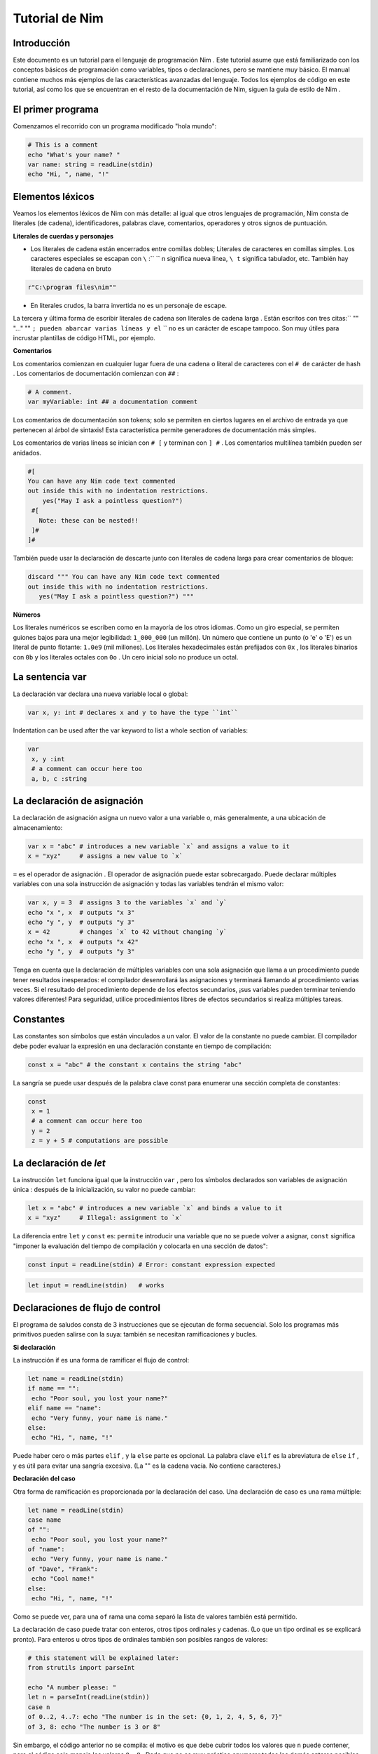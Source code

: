 **Tutorial de Nim**
=========

.. image:: https://raw.githubusercontent.com/catetita/tutorial-nim-espanol/master/img.png

Introducción
--------------
Este documento es un tutorial para el lenguaje de programación Nim . Este tutorial asume que está familiarizado con los conceptos básicos de programación como variables, tipos o declaraciones, pero se mantiene muy básico. El manual contiene muchos más ejemplos de las características avanzadas del lenguaje. Todos los ejemplos de código en este tutorial, así como los que se encuentran en el resto de la documentación de Nim, siguen la guía de estilo de Nim .

El primer programa
--------------
Comenzamos el recorrido con un programa modificado "hola mundo":

.. code-block:: nim

 # This is a comment
 echo "What's your name? "
 var name: string = readLine(stdin)
 echo "Hi, ", name, "!" 

Elementos léxicos
--------------
Veamos los elementos léxicos de Nim con más detalle: al igual que otros lenguajes de programación, Nim consta de literales (de cadena), identificadores, palabras clave, comentarios, operadores y otros signos de puntuación.

**Literales de cuerdas y personajes**

* Los literales de cadena están encerrados entre comillas dobles; Literales de caracteres en comillas simples. Los caracteres especiales se escapan con ``\`` :`` \`` n significa nueva línea, ``\ t`` significa tabulador, etc. También hay literales de cadena en bruto 

.. code-block:: nim

 r"C:\program files\nim""


* En literales crudos, la barra invertida no es un personaje de escape.

La tercera y última forma de escribir literales de cadena son literales de cadena larga . Están escritos con tres citas:`` "" "..." "" ``; pueden abarcar varias líneas y el`` \`` no es un carácter de escape tampoco. Son muy útiles para incrustar plantillas de código HTML, por ejemplo.


**Comentarios**

Los comentarios comienzan en cualquier lugar fuera de una cadena o literal de caracteres con el ``# de`` carácter de hash . Los comentarios de documentación comienzan con ``##`` :

.. code-block:: nim

 # A comment.
 var myVariable: int ## a documentation comment


Los comentarios de documentación son tokens; solo se permiten en ciertos lugares en el archivo de entrada ya que pertenecen al árbol de sintaxis! Esta característica permite generadores de documentación más simples.

Los comentarios de varias líneas se inician con ``# [`` y terminan con ``] #`` . Los comentarios multilínea también pueden ser anidados.

.. code-block:: nim

 #[
 You can have any Nim code text commented
 out inside this with no indentation restrictions.
     yes("May I ask a pointless question?")
  #[
    Note: these can be nested!!
  ]#
 ]#

También puede usar la declaración de descarte junto con literales de cadena larga para crear comentarios de bloque:

.. code-block:: nim

 discard """ You can have any Nim code text commented
 out inside this with no indentation restrictions.
    yes("May I ask a pointless question?") """

**Números**

Los literales numéricos se escriben como en la mayoría de los otros idiomas. Como un giro especial,
se permiten guiones bajos para una mejor legibilidad: ``1_000_000`` (un millón). Un número que contiene un punto (o 'e' o 'E')
es un literal de punto flotante: ``1.0e9`` (mil millones). Los literales hexadecimales están prefijados con ``0x`` , 
los literales binarios con ``0b`` y los literales octales con ``0o`` . Un cero inicial solo no produce un octal. 

La sentencia **var**
--------------
La declaración var declara una nueva variable local o global:

.. code-block:: nim

 var x, y: int # declares x and y to have the type ``int``

Indentation can be used after the var keyword to list a whole section of variables:

.. code-block:: nim

 var
  x, y :int
  # a comment can occur here too
  a, b, c :string

La declaración de asignación
--------------
La declaración de asignación asigna un nuevo valor a una variable o, más generalmente, a una ubicación de almacenamiento:

.. code-block:: nim

 var x = "abc" # introduces a new variable `x` and assigns a value to it
 x = "xyz"     # assigns a new value to `x`

``=`` es el operador de asignación . El operador de asignación puede estar sobrecargado.
Puede declarar múltiples variables con una sola instrucción de asignación y todas las variables tendrán el mismo valor:

.. code-block:: nim

 var x, y = 3  # assigns 3 to the variables `x` and `y`
 echo "x ", x  # outputs "x 3"
 echo "y ", y  # outputs "y 3"
 x = 42        # changes `x` to 42 without changing `y`
 echo "x ", x  # outputs "x 42"
 echo "y ", y  # outputs "y 3"

Tenga en cuenta que la declaración de múltiples variables con una sola asignación que llama a un procedimiento puede tener resultados inesperados: el compilador desenrollará las asignaciones y terminará llamando al procedimiento varias veces. Si el resultado del procedimiento depende de los efectos secundarios, ¡sus variables pueden terminar teniendo valores diferentes! Para seguridad, utilice procedimientos libres de efectos secundarios si realiza múltiples tareas.

Constantes
--------------

Las constantes son símbolos que están vinculados a un valor. El valor de la constante no puede cambiar. El compilador debe poder evaluar la expresión en una declaración constante en tiempo de compilación:

.. code-block:: nim

 const x = "abc" # the constant x contains the string "abc"

La sangría se puede usar después de la palabra clave const para enumerar una sección completa de constantes:

.. code-block:: nim

 const
  x = 1
  # a comment can occur here too
  y = 2
  z = y + 5 # computations are possible

La declaración de *let*
--------------
La instrucción ``let`` funciona igual que la instrucción ``var`` , pero los símbolos declarados son variables de asignación única : después de la inicialización, su valor no puede cambiar:

.. code-block:: nim

 let x = "abc" # introduces a new variable `x` and binds a value to it
 x = "xyz"     # Illegal: assignment to `x`

La diferencia entre ``let`` y ``const`` es: ``permite`` introducir una variable que no se puede volver a asignar, ``const`` significa "imponer la evaluación del tiempo de compilación y colocarla en una sección de datos":

.. code-block:: nim

 const input = readLine(stdin) # Error: constant expression expected

.. code-block:: nim

 let input = readLine(stdin)   # works
 
Declaraciones de flujo de control
--------------

El programa de saludos consta de 3 instrucciones que se ejecutan de forma secuencial. Solo los programas más primitivos pueden salirse con la suya: también se necesitan ramificaciones y bucles.

**Si declaración**

La instrucción if es una forma de ramificar el flujo de control:

.. code-block:: nim

 let name = readLine(stdin)
 if name == "":
  echo "Poor soul, you lost your name?"
 elif name == "name":
  echo "Very funny, your name is name."
 else:
  echo "Hi, ", name, "!"

Puede haber cero o más partes ``elif`` , y la ``else`` parte es opcional.
La palabra clave ``elif`` es la abreviatura de ``else`` ``if`` , y es útil para evitar una sangría excesiva. 
(La "" es la cadena vacía. No contiene caracteres.)

**Declaración del caso**

Otra forma de ramificación es proporcionada por la declaración del caso. Una declaración de caso es una rama múltiple:

.. code-block:: nim

 let name = readLine(stdin)
 case name
 of "":
  echo "Poor soul, you lost your name?"
 of "name":
  echo "Very funny, your name is name."
 of "Dave", "Frank":
  echo "Cool name!"
 else:
  echo "Hi, ", name, "!"

Como se puede ver, para una ``of`` rama una coma separó la lista de valores también está permitido.

La declaración de caso puede tratar con enteros, otros tipos ordinales y cadenas. (Lo que un tipo ordinal es se explicará pronto). Para enteros u otros tipos de ordinales también son posibles rangos de valores:

.. code-block:: nim

 # this statement will be explained later:
 from strutils import parseInt

 echo "A number please: "
 let n = parseInt(readLine(stdin))
 case n
 of 0..2, 4..7: echo "The number is in the set: {0, 1, 2, 4, 5, 6, 7}"
 of 3, 8: echo "The number is 3 or 8"

Sin embargo, el código anterior no se compila: el motivo es que debe cubrir todos los valores que ``n`` puede contener, pero el código solo maneja los valores ``0..8`` . Dado que no es muy práctico enumerar todos los demás enteros posibles (aunque es posible gracias a la notación de rango), solucionamos esto indicando al compilador que por cada otro valor no se debe hacer nada:

.. code-block:: nim

 ...
 case n
 of 0..2, 4..7: echo "The number is in the set: {0, 1, 2, 4, 5, 6, 7}"
 of 3, 8: echo "The number is 3 or 8"
 else: discard

La declaración de descarte vacía es una declaración de no hacer nada . El compilador sabe que una declaración de caso con una parte else no puede fallar y, por lo tanto, el error desaparece. Tenga en cuenta que es imposible cubrir todos los valores de cadena posibles: es por eso que los casos de cadena siempre necesitan una rama ``else`` .

En general, la declaración de caso se usa para los tipos de subrango o enumeración donde el compilador comprueba que cubrió cualquier valor posible.

**Mientras declaración**

La instrucción while es una construcción de bucle simple:

.. code-block:: nim

 echo "What's your name? "
 var name = readLine(stdin)
 while name == "":
  echo "Please tell me your name: "
  name = readLine(stdin)
  # no ``var``, because we do not declare a new variable here

El ejemplo utiliza un bucle while para seguir preguntando a los usuarios por su nombre, siempre y cuando el usuario no escriba nada (solo presione RETORNO).

**Para declaración**

La instrucción ``for`` es una construcción para recorrer cualquier elemento que proporciona un iterador . El ejemplo utiliza el iterador incorporado de cuenta atrás :

.. code-block:: nim

 echo "Counting to ten: "
 for i in countup(1, 10):
  echo i
 # --> Outputs 1 2 3 4 5 6 7 8 9 10 on different lines

La variable ``i`` es declarada implícitamente por el bucle ``for`` y tiene el tipo ``int`` , porque eso es lo que devuelve el conteo . ``i`` corre a través de los valores 1, 2, .., 10. Cada valor es ``echo`` -ed. Este código hace lo mismo:

.. code-block:: nim

 echo "Counting to 10: "
 var i = 1
 while i <= 10:
  echo i
  inc(i) # increment i by 1
 # --> Outputs 1 2 3 4 5 6 7 8 9 10 on different lines

La cuenta regresiva se puede lograr con la misma facilidad (pero es menos necesaria):

.. code-block:: nim

 echo "Counting down from 10 to 1: "
 for i in countdown(10, 1):
  echo i
 # --> Outputs 10 9 8 7 6 5 4 3 2 1 on different lines

Desde contando ocurre tan a menudo en los programas, Nim también tiene un .. iterador que hace lo mismo:

.. code-block:: nim

 for i in 1..10:
  ...

El conteo de índice cero tiene dos accesos directos ``.. <`` y ``... ^`` para simplificar el conteo a uno menos que el índice más alto:

.. code-block:: nim

 for i in 0..<10:
  ...  # 0..9

o

.. code-block:: nim

 var s = "some string"
 for i in 0..<s.len:
  ...

Otros iteradores útiles para colecciones (como matrices y secuencias) son

* ``items`` y ``mitems`` , que proporciona elementos inmutables y mutables respectivamente, y
* ``pairs`` y ``mpairs`` que proporcionan el elemento y un número de índice (inmutable y mutable respectivamente)

.. code-block:: nim

 for index, item in ["a","b"].pairs:
  echo item, " at index ", index
 # => a at index 0
 # => b at index 1

**Los ámbitos y la declaración de bloque**

Las declaraciones de flujo de control tienen una característica aún no cubierta:
abren un nuevo ámbito. Esto significa que en el siguiente ejemplo, ``x`` no es accesible fuera del bucle:

.. code-block:: nim

 while false:
  var x = "hi"
 echo x # does not work

Una sentencia while (para) introduce un bloque implícito. Los identificadores solo son visibles dentro del bloque que han sido declarados.
La instrucción de ``block`` se puede usar para abrir un nuevo bloque explícitamente:

.. code-block:: nim

 block myblock:
  var x = "hi"
 echo x # does not work either

La etiqueta del bloque ( ``myblock`` en el ejemplo) es opcional.

**Declaración de ruptura**

Un bloque se puede dejar prematuramente con una instrucción break .
La instrucción ``break`` puede dejar un ``while`` , `` for``, o una instrucción de ``block`` .
Abandona la construcción más interna, a menos que se dé una etiqueta de un bloque:

.. code-block:: nim

 block myblock:
  echo "entering block"
  while true:
    echo "looping"
    break # leaves the loop, but not the block
  echo "still in block"

 block myblock2:
  echo "entering block"
  while true:
    echo "looping"
    break myblock2 # leaves the block (and the loop)
  echo "still in block"

**Continuar declaración**

Al igual que en muchos otros lenguajes de programación, una instrucción de ``continue`` comienza la siguiente iteración inmediatamente:

.. code-block:: nim

 while true:
  let x = readLine(stdin)
  if x == "": continue
  echo x

**Cuando declaración**

Ejemplo:

.. code-block:: nim

 when system.hostOS == "windows":
  echo "running on Windows!"
 elif system.hostOS == "linux":
  echo "running on Linux!"
 elif system.hostOS == "macosx":
  echo "running on Mac OS X!"
 else:
  echo "unknown operating system"


La instrucción ``when`` es casi idéntica a la instrucción ``if`` , pero con estas diferencias:

* Cada condición debe ser una expresión constante ya que es evaluada por el compilador.
* Las declaraciones dentro de una rama no abren un nuevo alcance.
* El compilador comprueba la semántica y produce código solo para las declaraciones que pertenecen a la primera condición que se evalúa como ``true`` .

La instrucción ``when`` es útil para escribir código específico de plataforma, similar a la construcción ``#ifdef`` en el lenguaje de programación C.


Declaraciones y sangría
--------

Ahora que cubrimos las declaraciones de flujo de control básico, volvamos a las reglas de sangría de Nim.

En Nim hay una distinción entre declaraciones simples y declaraciones complejas .
Las declaraciones simples no pueden contener otras declaraciones: la asignación, las llamadas a procedimientos o la declaración de devolución pertenecen a las declaraciones simples. 
Las declaraciones complejas como ``if``, ``when`` , ``for`` , ``while`` pueden contener otras declaraciones.
Para evitar ambigüedades, las declaraciones complejas siempre deben estar sangradas, pero las declaraciones simples y simples no:

.. code-block:: nim

 # no indentation needed for single assignment statement:
 if x: x = false
 
 # indentation needed for nested if statement:
 if x:
  if y:
    y = false
  else:
    y = true

 # indentation needed, because two statements follow the condition:
 if x:
  x = false
  y = false

Las expresiones son parte de una declaración que generalmente resulta en un valor. 
La condición en una sentencia if es un ejemplo para una expresión.
Las expresiones pueden contener sangría en ciertos lugares para una mejor legibilidad:

.. code-block:: nim

 if thisIsaLongCondition() and
    thisIsAnotherLongCondition(1,
       2, 3, 4):
  x = true

Como regla general, se permite la sangría dentro de las expresiones después de los operadores, un paréntesis abierto y después de las comas.

Con paréntesis y punto y coma ``(;)`` puede usar sentencias donde solo se permite una expresión:

.. code-block:: nim

 # computes fac(4) at compile time:
 const fac4 = (var x = 1; for i in 1..4: x *= i; x)


Procedimientos
---------

Para definir nuevos comandos como echo y readLine en los ejemplos, se necesita el concepto de un ``procedimiento`` . 
(Algunos idiomas los llaman métodos o funciones ). En Nim, los nuevos procedimientos se definen con la palabra clave ``proc`` :

.. code-block:: nim

 proc yes(question: string): bool =
  echo question, " (y/n)"
  while true:
    case readLine(stdin)
    of "y", "Y", "yes", "Yes": return true
    of "n", "N", "no", "No": return false
    else: echo "Please be clear: yes or no"

 if yes("Should I delete all your important files?"):
  echo "I'm sorry Dave, I'm afraid I can't do that."
 else:
  echo "I think you know what the problem is just as well as I do."

Este ejemplo muestra un procedimiento llamado sí que hace una pregunta al usuario y devuelve verdadero si contestó "sí" (o algo similar) y devuelve falso si respondió "no" (o algo similar).
Una declaración de retorno abandona el procedimiento (y, por lo tanto, el bucle while) inmediatamente.
La ( sintaxis : cadena): ``bool`` describe que el procedimiento espera un parámetro llamado pregunta de tipo ``cadena`` y devuelve un valor de tipo ``bool`` . 
El tipo bool está integrado: los únicos valores válidos para ``bool`` son ``true`` y ``false``. Las condiciones en las sentencias if o while deben ser de tipo ``bool ``.

Alguna terminología: en la pregunta de ejemplo se llama un parámetro (formal) , ``"Debería ..."`` se llama un argumento que se pasa a este parámetro.

**Variable de resultado**

Un procedimiento que devuelve un valor tiene una variable de ``result`` implícita declarada que representa el valor de retorno. Una declaración de ``return`` sin expresión es una abreviatura para el ``return`` ``result`` . El valor del ``result`` siempre se devuelve automáticamente al final de un procedimiento si no hay una declaración de ``return`` en la salida.

.. code-block:: nim

 proc sumTillNegative(x: varargs[int]): int =
  for i in x:
    if i < 0:
      return
    result = result + i

 echo sumTillNegative() # echos 0
 echo sumTillNegative(3, 4, 5) # echos 12
 echo sumTillNegative(3, 4 , -1 , 6) # echos 7

La variable de ``result`` ya está declarada implícitamente al inicio de la función, por lo que declararla de nuevo con 'var result', por ejemplo, la sombrearía con una variable normal del mismo nombre. La variable de resultado también ya está inicializada con el valor predeterminado del tipo. Tenga en cuenta que los tipos de datos referenciales serán ``nil`` al inicio del procedimiento y, por lo tanto, pueden requerir una inicialización manual.



**Parámetros**

Los parámetros son inmutables en el cuerpo del procedimiento. De forma predeterminada, su valor no se puede cambiar porque esto permite al compilador implementar el paso de parámetros de la manera más eficiente. Si se necesita una variable mutable dentro del procedimiento, debe declararse con ``var`` en el cuerpo del procedimiento. Es posible sombrear el nombre del parámetro, y en realidad un idioma:

.. code-block:: nim

 proc printSeq(s: seq, nprinted: int = -1) =
  var nprinted = if nprinted == -1: s.len else: min(nprinted, s.len)
  for i in 0 .. <nprinted:
    echo s[i]

Si el procedimiento necesita modificar el argumento para la persona que llama, se puede usar un parámetro ``var`` :

.. code-block:: nim

 proc divmod(a, b: int; res, remainder: var int) =
  res = a div b        # integer division
  remainder = a mod b  # integer modulo operation

 var
  x, y: int
 divmod(8, 5, x, y) # modifies x and y
 echo x
 echo y


En el ejemplo, ``res`` y ``remainder`` son ``var parameters`` . Los parámetros de la var pueden ser modificados por el procedimiento y los cambios son visibles para la persona que llama. Tenga en cuenta que el ejemplo anterior sería mejor utilizar una tupla como valor de retorno en lugar de usar los parámetros var.

**Declaración de descarte**

Para llamar a un procedimiento que devuelve un valor solo por sus efectos secundarios e ignorando su valor de retorno, se debe usar una declaración de ``discard`` . Nim no permite tirar silenciosamente un valor de retorno:

.. code-block:: nim

 discard yes("May I ask a pointless question?")

El valor de retorno se puede ignorar implícitamente si el proc / iterador llamado se ha declarado con el pragma ``discardable`` :

.. code-block:: nim

 proc p(x, y: int): int {.discardable.} =
  return x + y

 p(3, 4) # now valid

La ``discard`` de descarte también se puede usar para crear comentarios de bloque como se describe en la sección Comentarios .

**Argumentos con nombre**

A menudo, un procedimiento tiene muchos parámetros y no está claro en qué orden aparecen los parámetros. Esto es especialmente cierto para los procedimientos que construyen un tipo de datos complejo. Por lo tanto, los argumentos de un procedimiento se pueden nombrar, de modo que quede claro qué argumento pertenece a qué parámetro:

.. code-block:: nim

 proc createWindow(x, y, width, height: int; title: string;
                  show: bool): Window =
   ...

 var w = createWindow(show = true, title = "My Application",
                     x = 0, y = 0, height = 600, width = 800)


Ahora que usamos argumentos con nombre para llamar a ``createWindow``, el orden de los argumentos ya no importa. También es posible mezclar argumentos nombrados con argumentos ordenados, pero no es muy legible:

.. code-block:: nim

 var w = createWindow(0, 0, title = "My Application",
                     height = 600, width = 800, true)


El compilador comprueba que cada parámetro recibe exactamente un argumento.

**Valores predeterminados**

Para que el proceso ``createWindow`` sea ​​más fácil de usar, debe proporcionar ``default values`` ; estos son valores que se utilizan como argumentos si el llamante no los especifica:

.. code-block:: nim

 proc createWindow(x = 0, y = 0, width = 500, height = 700,
                  title = "unknown",
                  show = true): Window =
   ...

 var w = createWindow(title = "My Application", height = 600, width = 800)

Ahora la llamada a ``createWindow`` solo necesita establecer los valores que difieren de los valores predeterminados.

Tenga en cuenta que la inferencia de tipos funciona para parámetros con valores predeterminados; no hay necesidad de escribir ``title: string = "unknown"`` , por ejemplo.

**Procedimientos sobrecargados**

Nim proporciona la capacidad de sobrecargar procedimientos similares a C ++

.. code-block:: nim

 proc  toString ( x :  int ) :  string  =  ... 
 proc  toString ( x :  bool ) :  string  = 
  if  x :  result  =  "true" 
  else :  result  =  "false" 

 echo  toString ( 13 )    # llama al toString (x: int) proc 
 echo  toString ( true )  # llama al proceso toString (x: bool) proc


(Tenga en cuenta que ``toString`` suele ser el operador $ en Nim). El compilador elige el proceso más apropiado para las llamadas a ``toString`` . Aquí no se explica cómo funciona exactamente este algoritmo de resolución de sobrecarga (se especificará en el manual en breve). Sin embargo, no conduce a sorpresas desagradables y se basa en un algoritmo de unificación bastante simple. Las llamadas ambiguas se reportan como errores.

Los operadores
La biblioteca Nim hace un uso intensivo de la sobrecarga, una de las razones es que cada operador como + es solo un proceso sobrecargado. El analizador le permite usar operadores en ``infix notation (a + b)``  o ``prefix notation (+ a)`` . Un operador de infijo siempre recibe dos argumentos, un operador de prefijo siempre uno. (Los operadores de Postfix no son posibles, porque esto sería ambiguo: ``a @ @ b significa (a) @ (@b)`` o ``( a @ ) @ (b)`` ? Siempre significa ``(a) @ (@b)`` , porque no hay operadores de postfix en Nim.)

Aparte de unos cuantos incorporado operadores de palabras clave tales como y , o , no , los operadores siempre constan de los siguientes caracteres: ``+ - * \ / <> = @ $ ~ &%! ? ^. |``

Se permiten operadores definidos por el usuario. Nada le impide definir su propio operador ``@!? + ~`` , Pero hacerlo puede reducir la legibilidad.

La precedencia del operador está determinada por su primer carácter. Los detalles se pueden encontrar en el manual.

Para definir un nuevo operador, encierre el operador en backticks "` `":

.. code-block:: nim

 proc `$` (x: myDataType): string = ...
 # now the $ operator also works with myDataType, overloading resolution
 # ensures that $ works for built-in types just like before

La notación "` `" también se puede usar para llamar a un operador como cualquier otro procedimiento:

.. code-block:: nim
 
 if `==`( `+`(3, 4), 7): echo "True"


**Declaraciones hacia adelante**

Cada variable, procedimiento, etc. debe ser declarado antes de que pueda ser utilizado. (La razón de esto es que no es trivial evitar esta necesidad en un lenguaje que admita la programación meta tan ampliamente como lo hace Nim). Sin embargo, esto no se puede hacer para procedimientos recursivos mutuos:

.. code-block:: nim

 # forward declaration:
 proc even(n: int): boolproc odd(n: int): bool =

.. code-block:: nim

  assert(n >= 0) # makes sure we don't run into negative recursion
  if n == 0: false
  else:
    n == 1 or even(n-1)

 proc even(n: int): bool =
  assert(n >= 0) # makes sure we don't run into negative recursion
  if n == 1: false
  else:
    n == 0 or odd(n-1)


Aquí lo ``odd`` depende de ``even`` y viceversa. Por lo tanto, ``even`` es necesario introducirlo en el compilador antes de que esté completamente definido. La sintaxis para tal declaración de reenvío es simple: simplemente omita el ``=`` y el cuerpo del procedimiento. El ``assert`` solo agrega condiciones de borde y se cubrirá más adelante en la sección Módulos .

Las versiones posteriores del lenguaje debilitarán los requisitos para las declaraciones a plazo.

El ejemplo también muestra que el cuerpo de un proceso puede consistir en una sola expresión cuyo valor se devuelve implícitamente.


Iteradores
------

Volvamos al ejemplo de conteo simple:

.. code-block:: nim

 echo "Counting to ten: "
 for i in countup(1, 10):
  echo i

  ¿ Se puede escribir un proceso de conteo que admita este bucle? Intentemos:

.. code-block:: nim

  proc countup(a, b: int): int =
  var res = a
  while res <= b:
    return res
    inc(res)

Sin embargo, esto no funciona. El problema es que el procedimiento no solo debe regresar , sino que debe regresar y continuar después de que una iteración haya finalizado.
Este retorno y continuar se llama una declaración de rendimiento . Ahora lo único que queda por hacer es reemplazar la palabra clave proc por iterador y aquí está: 
nuestro primer iterador:

.. code-block:: nim

 iterator countup(a, b: int): int =
  var res = a
  while res <= b:
    yield res
    inc(res)

Los iteradores son muy similares a los procedimientos, pero hay varias diferencias importantes:

* Los iteradores solo pueden ser llamados desde los bucles.
* Los iteradores no pueden contener una declaración de devolución (y procs no pueden contener una declaración de rendimiento ).
* Los iteradores no tienen una variable de resultado implícita .
* Los iteradores no son compatibles con la recursión.
* Los iteradores no se pueden declarar hacia delante, porque el compilador debe poder alinear un iterador. 
(Esta restricción desaparecerá en una versión futura del compilador).

Sin embargo, también puede usar un iterador de cierre para obtener un conjunto diferente de restricciones. 
Ver iteradores de primera clase para más detalles. Los iteradores pueden tener el mismo nombre y parámetros que un proc, 
ya que esencialmente tienen sus propios espacios de nombres. Por lo tanto, 
es una práctica común ajustar los iteradores en procesos del mismo nombre que acumulan el resultado del iterador y lo devuelven como una secuencia, como división del módulo strutils .

**Tipos basicos**
--------

Esta sección trata los tipos básicos integrados y las operaciones que están disponibles para ellos en detalle.

**Booleanos**

El tipo booleano de Nim se llama ``bool``  y consiste en los dos valores predefinidos ``true`` y ``false`` . Las condiciones en while, if, elif y when deben ser de tipo bool.

Los operadores ``not, and, or, xor, <, <=,>,> =,! =, ==`` están definidos para el tipo bool. El ``and`` y ``or`` los operadores de realizar la evaluación de cortocircuito. Por ejemplo: